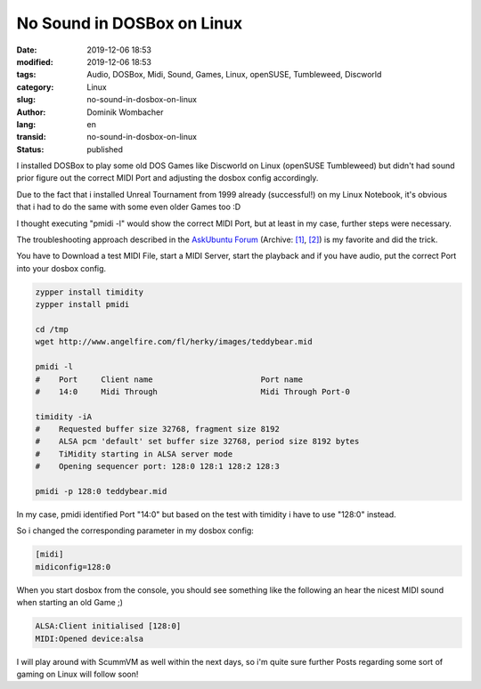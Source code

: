 .. SPDX-FileCopyrightText: 2023 Dominik Wombacher <dominik@wombacher.cc>
..
.. SPDX-License-Identifier: CC-BY-SA-4.0

No Sound in DOSBox on Linux
###########################

:date: 2019-12-06 18:53
:modified: 2019-12-06 18:53
:tags: Audio, DOSBox, Midi, Sound, Games, Linux, openSUSE, Tumbleweed, Discworld
:category: Linux
:slug: no-sound-in-dosbox-on-linux
:author: Dominik Wombacher
:lang: en
:transid: no-sound-in-dosbox-on-linux
:status: published

I installed DOSBox to play some old DOS Games like Discworld on Linux (openSUSE Tumbleweed) but didn't had sound prior figure out the correct MIDI Port and adjusting the dosbox config accordingly.

Due to the fact that i installed Unreal Tournament from 1999 already (successful!) on my Linux Notebook, it's obvious that i had to do the same with some even older Games too :D

I thought executing "pmidi -l" would show the correct MIDI Port, but at least in my case, further steps were necessary.

The troubleshooting approach described in the `AskUbuntu Forum <https://askubuntu.com/questions/79944/dosbox-has-no-sound>`__
(Archive: `[1] <https://web.archive.org/web/20180102021001/https://askubuntu.com/questions/79944/dosbox-has-no-sound>`__,
`[2] <http://archive.today/2021.02.25-232132/https://askubuntu.com/questions/79944/dosbox-has-no-sound>`__) 
is my favorite and did the trick.

You have to Download a test MIDI File, start a MIDI Server, start the playback and if you have audio, put the correct Port into your dosbox config.

.. code-block:: 

	zypper install timidity
	zypper install pmidi

	cd /tmp
	wget http://www.angelfire.com/fl/herky/images/teddybear.mid

	pmidi -l
	#    Port     Client name                       Port name
	#    14:0     Midi Through                      Midi Through Port-0

	timidity -iA
	#    Requested buffer size 32768, fragment size 8192
	#    ALSA pcm 'default' set buffer size 32768, period size 8192 bytes
	#    TiMidity starting in ALSA server mode
	#    Opening sequencer port: 128:0 128:1 128:2 128:3

	pmidi -p 128:0 teddybear.mid
	
In my case, pmidi identified Port "14:0" but based on the test with timidity i have to use "128:0" instead.

So i changed the corresponding parameter in my dosbox config:

.. code-block:: ini

	[midi]
	midiconfig=128:0

When you start dosbox from the console, you should see something like the following an hear the nicest MIDI sound when starting an old Game ;)

.. code-block::

	ALSA:Client initialised [128:0]
	MIDI:Opened device:alsa

I will play around with ScummVM as well within the next days, so i'm quite sure further Posts regarding some sort of gaming on Linux will follow soon!

